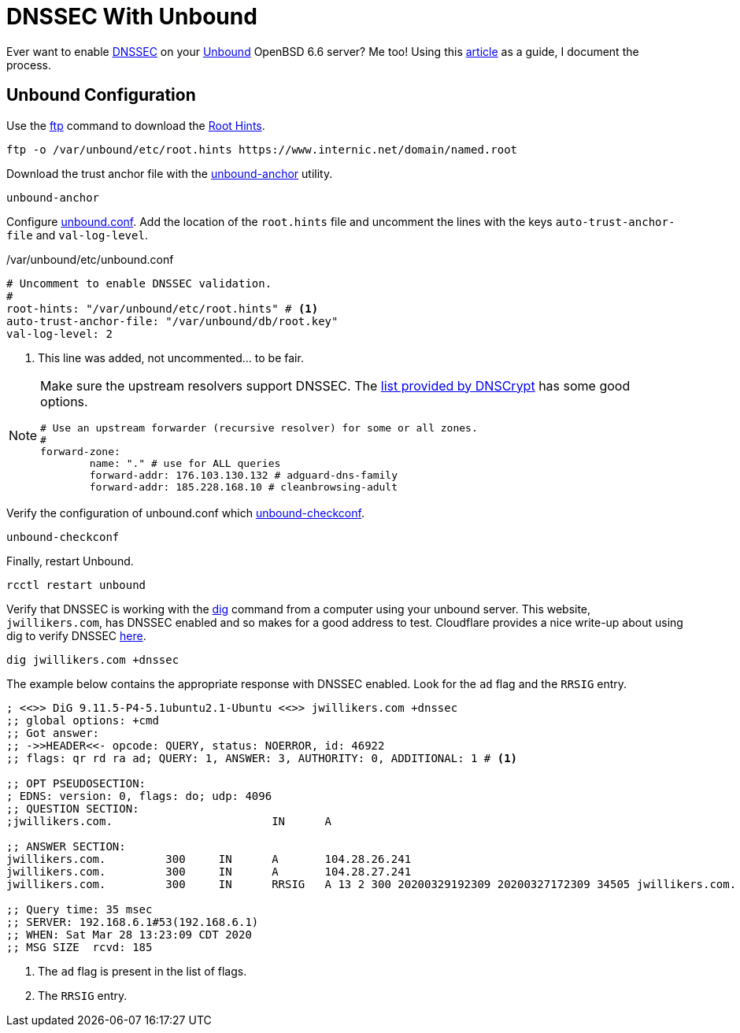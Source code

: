 = DNSSEC With Unbound
:page-layout:
:page-category: Networking
:page-tags: [BSD, DNS, DNSSEC, OpenBSD, OpenBSD6, OpenBSD66, Unbound]

Ever want to enable https://en.wikipedia.org/wiki/Domain_Name_System_Security_Extensions[DNSSEC] on your https://nlnetlabs.nl/projects/unbound/about/[Unbound] OpenBSD 6.6 server?
Me too!
Using this http://www.lonecpluspluscoder.com/2020/01/16/building-an-openbsd-wireguard-vpn-server-part-2-unbound-dns-setup/[article] as a guide, I document the process.

== Unbound Configuration

Use the https://man.openbsd.org/ftp.1[ftp] command to download the https://wiki.archlinux.org/index.php/unbound#Root_hints[Root Hints].

[,sh]
----
ftp -o /var/unbound/etc/root.hints https://www.internic.net/domain/named.root
----

Download the trust anchor file with the https://man.openbsd.org/unbound-anchor[unbound-anchor] utility.

[,sh]
----
unbound-anchor
----

Configure https://man.openbsd.org/unbound.conf[unbound.conf].
Add the location of the `root.hints` file and uncomment the lines with the keys `auto-trust-anchor-file` and `val-log-level`.

./var/unbound/etc/unbound.conf
[source]
----
# Uncomment to enable DNSSEC validation.
#
root-hints: "/var/unbound/etc/root.hints" # <1>
auto-trust-anchor-file: "/var/unbound/db/root.key"
val-log-level: 2
----
<1> This line was added, not uncommented... to be fair.

[NOTE]
====
Make sure the upstream resolvers support DNSSEC.
The https://dnscrypt.info/public-servers[list provided by DNSCrypt] has some good options.

[source]
----
# Use an upstream forwarder (recursive resolver) for some or all zones.
#
forward-zone:
	name: "." # use for ALL queries
	forward-addr: 176.103.130.132 # adguard-dns-family
	forward-addr: 185.228.168.10 # cleanbrowsing-adult
----
====

Verify the configuration of unbound.conf which http://man.openbsd.org/unbound-checkconf.8[unbound-checkconf].

[,sh]
----
unbound-checkconf
----

Finally, restart Unbound.

[,sh]
----
rcctl restart unbound
----

Verify that DNSSEC is working with the https://man.openbsd.org/OpenBSD-6.6/dig[dig] command from a computer using your unbound server.
This website, `jwillikers.com`, has DNSSEC enabled and so makes for a good address to test.
Cloudflare provides a nice write-up about using dig to verify DNSSEC https://support.cloudflare.com/hc/en-us/articles/360021111972-Troubleshooting-DNSSEC#TroubleshootingDNSSEC-DNSSECinPracticewithDig[here].

[,sh]
----
dig jwillikers.com +dnssec
----

The example below contains the appropriate response with DNSSEC enabled.
Look for the `ad` flag and the `RRSIG` entry.

[source]
----

; <<>> DiG 9.11.5-P4-5.1ubuntu2.1-Ubuntu <<>> jwillikers.com +dnssec
;; global options: +cmd
;; Got answer:
;; ->>HEADER<<- opcode: QUERY, status: NOERROR, id: 46922
;; flags: qr rd ra ad; QUERY: 1, ANSWER: 3, AUTHORITY: 0, ADDITIONAL: 1 # <1>

;; OPT PSEUDOSECTION:
; EDNS: version: 0, flags: do; udp: 4096
;; QUESTION SECTION:
;jwillikers.com.			IN	A

;; ANSWER SECTION:
jwillikers.com.		300	IN	A	104.28.26.241
jwillikers.com.		300	IN	A	104.28.27.241
jwillikers.com.		300	IN	RRSIG	A 13 2 300 20200329192309 20200327172309 34505 jwillikers.com. DcQzhWhlVflaeqCkZn92X6jRMJvtFySr7wN1AzGaJVk7/b4JbS/lqqZB ZepEA6FP3bHz8g5H6zduVKKv/D8Tqg== # <2>

;; Query time: 35 msec
;; SERVER: 192.168.6.1#53(192.168.6.1)
;; WHEN: Sat Mar 28 13:23:09 CDT 2020
;; MSG SIZE  rcvd: 185
----
<1> The `ad` flag is present in the list of flags.
<2> The `RRSIG` entry.
